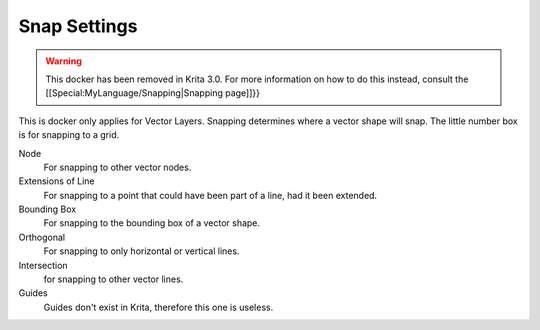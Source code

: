 Snap Settings
=============

.. Warning::

   This docker has been removed in Krita 3.0. For more information on 
   how to do this instead, consult the [[Special:MyLanguage/Snapping|Snapping page]]}}

.. figure:: images/snap_settings/Krita_Snap_Settings_Docker.png
   :alt: images/snap_settings/Krita_Snap_Settings_Docker.png

This is docker only applies for Vector Layers. Snapping determines where
a vector shape will snap. The little number box is for snapping to a
grid.

Node
    For snapping to other vector nodes.
Extensions of Line
    For snapping to a point that could have been part of a line, had it been extended.
Bounding Box
    For snapping to the bounding box of a vector shape.
Orthogonal
    For snapping to only horizontal or vertical lines.
Intersection
    for snapping to other vector lines.
Guides
    Guides don't exist in Krita, therefore this one is useless.

